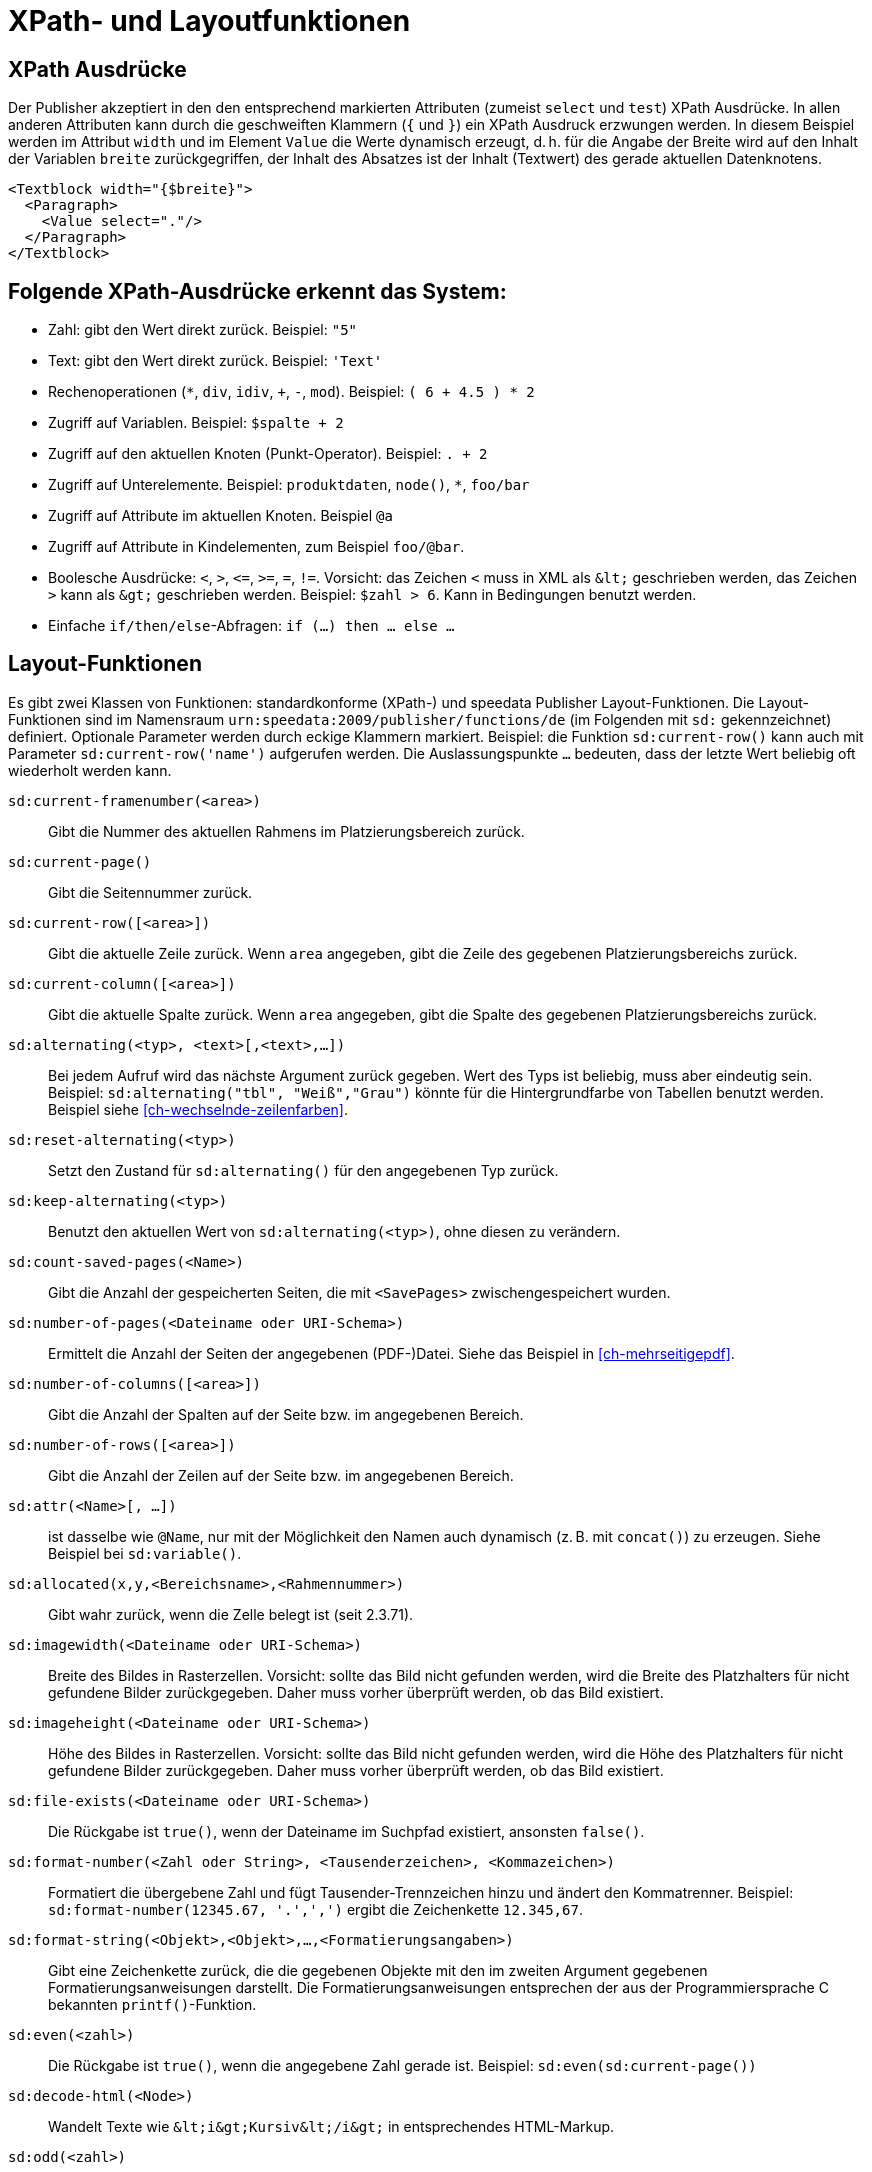 :ast: *
[appendix]
[[ch-xpathfunktionen,XPath- und Layoutfunktionen]]
= XPath- und Layoutfunktionen


== XPath Ausdrücke

Der Publisher akzeptiert in den den entsprechend markierten Attributen (zumeist `select` und `test`) XPath Ausdrücke.
In allen anderen Attributen kann durch die geschweiften Klammern (`{` und `}`) ein XPath Ausdruck erzwungen werden.
In diesem Beispiel werden im Attribut `width` und im Element `Value` die Werte dynamisch erzeugt, d. h. für die
Angabe der Breite wird auf den Inhalt der Variablen `breite` zurückgegriffen, der Inhalt des Absatzes ist der Inhalt (Textwert) des gerade aktuellen Datenknotens.



[source, xml]
-------------------------------------------------------------------------------
<Textblock width="{$breite}">
  <Paragraph>
    <Value select="."/>
  </Paragraph>
</Textblock>
-------------------------------------------------------------------------------


== Folgende XPath-Ausdrücke erkennt das System:

*   Zahl: gibt den Wert direkt zurück. Beispiel: `"5"`
*   Text: gibt den Wert direkt zurück. Beispiel: `'Text'`
*   Rechenoperationen (`{ast}`, `div`, `idiv`, `+`, `-`, `mod`). Beispiel:   `( 6 + 4.5 ) * 2`
*   Zugriff auf Variablen. Beispiel: `$spalte + 2`
*   Zugriff auf den aktuellen Knoten (Punkt-Operator). Beispiel: `. + 2`
*   Zugriff auf Unterelemente. Beispiel: `produktdaten`, `node()`, `{ast}`, `foo/bar`
*   Zugriff auf Attribute im aktuellen Knoten. Beispiel `@a`
*   Zugriff auf Attribute in Kindelementen, zum Beispiel `foo/@bar`.
*   Boolesche Ausdrücke: `<`, `>`, `\<=`, `>=`, `=`, `!=`. Vorsicht: das   Zeichen `<` muss in XML als `\&lt;` geschrieben werden,  das Zeichen  `>` kann als `\&gt;` geschrieben werden. Beispiel: `$zahl > 6`. Kann in Bedingungen benutzt werden.
*   Einfache `if/then/else`-Abfragen: `if (...) then ... else ...`



== Layout-Funktionen

Es gibt zwei Klassen von Funktionen: standardkonforme (XPath-) und speedata Publisher Layout-Funktionen.
Die Layout-Funktionen sind im Namensraum `urn:speedata:2009/publisher/functions/de` (im Folgenden mit `sd:` gekennzeichnet) definiert. Optionale Parameter werden durch eckige Klammern markiert.
Beispiel: die Funktion `sd:current-row()`  kann auch mit Parameter `sd:current-row('name')` aufgerufen werden. Die Auslassungspunkte `...` bedeuten, dass der letzte Wert beliebig oft wiederholt werden kann.

`sd:current-framenumber(<area>)`::
   Gibt die Nummer des aktuellen Rahmens im Platzierungsbereich zurück.

`sd:current-page()`::
   Gibt die Seitennummer zurück.

`sd:current-row([<area>])`::
   Gibt die aktuelle Zeile zurück. Wenn `area` angegeben, gibt die Zeile des gegebenen Platzierungsbereichs zurück.

`sd:current-column([<area>])`::
   Gibt die aktuelle Spalte zurück. Wenn `area` angegeben, gibt die Spalte des gegebenen Platzierungsbereichs zurück.

`sd:alternating(<typ>, <text>[,<text>,...])`::
   Bei jedem Aufruf wird das nächste Argument zurück gegeben. Wert des Typs ist beliebig, muss aber eindeutig sein. Beispiel: `sd:alternating("tbl", "Weiß","Grau")` könnte für die Hintergrundfarbe von Tabellen benutzt werden. Beispiel siehe <<ch-wechselnde-zeilenfarben>>.

`sd:reset-alternating(<typ>)`::
   Setzt den Zustand für `sd:alternating()` für den angegebenen Typ zurück.

`sd:keep-alternating(<typ>)`::
   Benutzt den aktuellen Wert von `sd:alternating(<typ>)`, ohne diesen zu verändern.

`sd:count-saved-pages(<Name>)`::
   Gibt die Anzahl der gespeicherten Seiten, die mit `<SavePages>` zwischengespeichert wurden.

// `sd:number-of-datasets(<Sequenz>)`::
//    Gibt die Anzahl der Datensätze der Sequenz zurück.

`sd:number-of-pages(<Dateiname oder URI-Schema>)`::
   Ermittelt die Anzahl der Seiten der angegebenen (PDF-)Datei. Siehe das Beispiel in <<ch-mehrseitigepdf>>.

`sd:number-of-columns([<area>])`::
   Gibt die Anzahl der Spalten auf der Seite bzw. im angegebenen Bereich.

`sd:number-of-rows([<area>])`::
   Gibt die Anzahl der Zeilen auf der Seite bzw. im angegebenen Bereich.

`sd:attr(<Name>[, ...])`::
   ist dasselbe wie `@Name`, nur mit der Möglichkeit den Namen auch dynamisch (z. B. mit `concat()`) zu erzeugen. Siehe Beispiel bei `sd:variable()`.

`sd:allocated(x,y,<Bereichsname>,<Rahmennummer>)`::
   Gibt wahr zurück, wenn die Zelle belegt ist (seit 2.3.71).

`sd:imagewidth(<Dateiname oder URI-Schema>)`::
   Breite des Bildes in Rasterzellen. Vorsicht: sollte das Bild nicht gefunden werden, wird die Breite des Platzhalters für nicht gefundene Bilder zurückgegeben. Daher muss vorher überprüft werden, ob das Bild existiert.

`sd:imageheight(<Dateiname oder URI-Schema>)`::
   Höhe des Bildes in Rasterzellen. Vorsicht: sollte das Bild nicht gefunden werden, wird die Höhe des Platzhalters für nicht gefundene Bilder zurückgegeben. Daher muss vorher überprüft werden, ob das Bild existiert.

`sd:file-exists(<Dateiname oder URI-Schema>)`::
   Die Rückgabe ist `true()`, wenn der Dateiname im Suchpfad existiert, ansonsten `false()`.

`sd:format-number(<Zahl oder String>, <Tausenderzeichen>, <Kommazeichen>)`::
   Formatiert die übergebene Zahl und fügt Tausender-Trennzeichen hinzu und ändert den Kommatrenner. Beispiel: `sd:format-number(12345.67, '.',',')` ergibt die Zeichenkette `12.345,67`.

`sd:format-string(<Objekt>,<Objekt>,...,<Formatierungsangaben>)`::
   Gibt eine Zeichenkette zurück, die die gegebenen Objekte mit den im zweiten Argument gegebenen Formatierungsanweisungen darstellt. Die Formatierungsanweisungen entsprechen der aus der Programmiersprache C bekannten `printf()`-Funktion.

`sd:even(<zahl>)`::
   Die Rückgabe ist `true()`, wenn die angegebene Zahl gerade ist. Beispiel: `sd:even(sd:current-page())`

`sd:decode-html(<Node>)`::
   Wandelt Texte wie `\&lt;i\&gt;Kursiv\&lt;/i\&gt;` in entsprechendes HTML-Markup.

`sd:odd(<zahl>)`::
   Die Rückgabe ist `true()`,, wenn die angegebene Zahl ungerade ist.

`sd:group-width(<string>)`::
   Gibt die Breite in Rasterzellen für die Gruppe im ersten Argument an. Beispiel: `sd:group-width('Beispielgruppe')`

`sd:group-height(<string>[,<string>])`::
   Gibt die Höhe in Rasterzellen für die Gruppe im ersten Argument an. Beispiel: `sd:group-height('Beispielgruppe')`. Ist ein zweites Argument angegeben, so wird die Gruppenhöhe als Vielfaches der Einheit genommen. Beispiel: `sd:group-height('Beispielgruppe','mm')` gibt die genaue Höhe der Gruppe in mm an.

`sd:pagenumber(<Marke>)`::
   Liefert die Seitenzahl der Seite auf der die angegebene Marke ausgegeben wurde. Siehe den Befehl <<cmd-mark,Mark>> und den Abschnitt über <<ch-verzeichnisseerstellen-marker>>.

`sd:aspectratio(<Bildname>)`::
   Gibt das Ergebnis der Division Bildbreite / Bildhöhe zurück. (D. h. < 1 für Hochkantbilder, > 1 für Querformat.)

`sd:merge-pagenumbers(<Seitenzahlen>,[<Trenner für Bereiche>],[<Trenner für Leerraum>])`::
   Fasst Seitenzahlenbereiche zusammen. Beispielsweise aus `"1, 3, 4, 5"` wird `1, 3–5`.
Voreinstellung für den Trenner für Bereiche ist ein Halbgeviertstrich (–), Voreinstellung für den Trenner für Leerraum ist ', ' (Komma, Leerzeichen).
Diese Funktion sortiert die Zahlen und löscht doppelte Einträge.
Bei leerem Trenner für Bereiche werden Zahlen
nicht zusammengeführt, sondern einzeln mit dem Trenner für Leerraum verbunden.

`sd:sha1(<Wert>[,<Wert>, ...])`::
   Erzeugt die SHA-1 Summe der Hintereinanderkettung der Werte als Hex-Zeichenkette. Beispiel: `sd:sha1('Hallo ', 'Welt')` ergibt die Zeichenkette `28cbbc72d6a52617a7abbfff6756d04bbad0106a`.

`sd:variable(<Name>[, ...])`::
   ist dasselbe wie `$Name`, nur mit der Möglichkeit den Namen auch dynamisch zu erzeugen. Falls `$i` den Wert 3 enthält, liest `sd:variable('foo',$i)` den Inhalt der Variablen `$foo3`. Damit lassen sich Arrays abbilden.

`sd:variable-exists(<Name>)`::
   Prüft, ob eine Variable definiert wurde.

`sd:dummytext([<Anzahl>])`::
   Gibt den Blindtext "Lorem ipsum..." mit über 50 Wörtern zurück. Mit dem optionalen Parameter kann man festlegen, wie oft der Text wiederholt wird.

`sd:loremipsum()`::
   Alias für `sd:dummytext()`

`sd:randomitem(<Wert>[,<Wert>,...])`::
   Gibt einen der Werte zurück.


== XPath-Funktionen


`abs(<Zahl>)`::
	Liefert den positiven Wert der angegebenen Zahl zurück. Beispiel: sowohl `abs(-1.34)` als auch `abs(-1.34)` ergeben die Zahl `1.34`.


`ceiling(<Zahl>)`::
	Ergibt die nächst höhere Ganzzahl zurück. `ceiling(-1.34)` ergibt 1, `ceiling(1.34)` ergibt 2.


`concat(<Wert>,<Wert>, ...)`::
   Erzeugt einen neuen Text aus der Verkettung der einzelnen Werte.


`contains(<heuhaufen>,<nadel>)`::
   Wahr, wenn `heuhaufen` `nadel` enthält. Beispiel: `contains('bana','na')` ergibt `true()`.


`count()`::
   Zählt alle Kindelemente mit dem angegebenen Namen. Beispiel: `count(eintrag)` zählt, wie viele Kindelemente mit den Namen `eintrag` existieren.


`empty(<Attribut>)`::
   Prüft, ob ein Attribut (nicht) vorhanden ist. `empty(@doesnotexist)` ergibt `true()`, `empty(@empty)` ergibt `true()` und `empty(@nonempty)` ergibt `false()`.

`false()`::
   Gibt „Falsch“ zurück.

`floor()`::
   Gibt den nächst niedrigeren Wert als Ganzzahl zurück.

`last()`::
   Gibt die Anzahl der Datensätze der gleichnamigen Geschwister-Elemente zurück.

`local-name()`::
   Liefert den Namen des aktuellen Knotens zurück (ohne Namensraum).

`lower-case(<text>)`::
   Gibt den Text als Kleinbuchstaben zurück. `lower-case('Text')` ergibt `text`.

`normalize-space(<text>)`::
   Gibt den Text ohne führende und nachstehende Leerzeichen zurück. Alle Zeilenvorschübe werden durch Leerzeichen ersetzt. Mehrfach hintereinander auftretende Leerzeichen/Zeilenvorschübe werden durch ein einzelnes Leerzeichen ersetzt.

`max(<Zahl>[, <Zahl>, ...])`::
	Liefert das Maximum der Werte zurück: `max(1.1,2.2,3.3,4.4)` ergibt `4.4`.

`min(<Zahl>[, <Zahl>, ...])`::
	Liefert das Minimum der Werte zurück: `max(1.1,2.2,3.3,4.4)` ergibt `1.1`.

`node()`::
	Gibt alle Knoten zurück. (Ist nicht XPath-konform, daher sollte man diese Funktion noch nicht benutzen. Das Verhalten wird sich verändern.)

`not()`::
   Negiert den Wahrheitswert des Arguments. Beispiel: `not(true())` ergibt `false()`.

`position()`::
   Ermittelt die Position des aktuellen Datensatzes. Anwendungsfall: `<Switch><Case test="position() = last()"> ...` führt den Inhalt des `<Case>`-Abschnittes nur beim letzten Element aus.

`replace(<Eingabe>,<Regexp>, <Ersetzung>)`::
    Ersetzt die Eingabe mit dem regulären Ausdruck durch den Ersetzungstext. Beispiel: `replace("banana", "a", "o")` ergibt `bonono`. Beispiel mit Ersetzungen: `replace('W151TBH','^[A-Z]([0-9]\+)[A-Z]+$', '$1')` ergibt 151.

`string(<Sequenz>)`::
   Gibt den Textwert der Sequenz zurück, d. h. den Inhalt der Elemente.

`string-join(<Sequenz>, Separator)`::
   Gibt den Textwert der Sequenz zurück, wobei alle Elemente durch den Separator getrennt werden.

`string-length(<string>)`::
   Gibt die Länge der Zeichenkette zurück. Multibyte UTF-8 Sequenzen werden als eine Position gezählt.

`substring(<input>,<start>[,<length>])`::
   Gibt einen Teil der Zeichenkette aus `input` zurück, die bei `start` anfängt und (optional) die Länge `length` hat. `substring('Goldfarb', 5, 3)` gibt `far` zurück. `start` kann auch (entgegen der XPath-Spezifikation) auch negativ sein, dann wird vom Ende der Eingabe gezählt.

`true()`::
   Gibt „Wahr“ zurück.

`tokenize(<Eingabe>,<Regexp>)`::
   Die Rückgabe ist eine Sequenz von Zeichenketten. Die Eingabe wird von links nach rechts gelesen. Sobald eine Stelle gefunden wird, auf die der Reguläre Ausdruck passt, wird die bisherige Eingabe zurück gegeben. Beispiel (aus M. Kays XPath / XSLT-Buch): `tokenize("Go home, Jack!", "\W+")` ergibt die Sequenz `"Go", "home", "Jack", ""`.

`upper-case()`::
	Wandelt den Text in Großbuchstaben: `upper-case('Text')` ergibt `TEXT`.

// Ende

